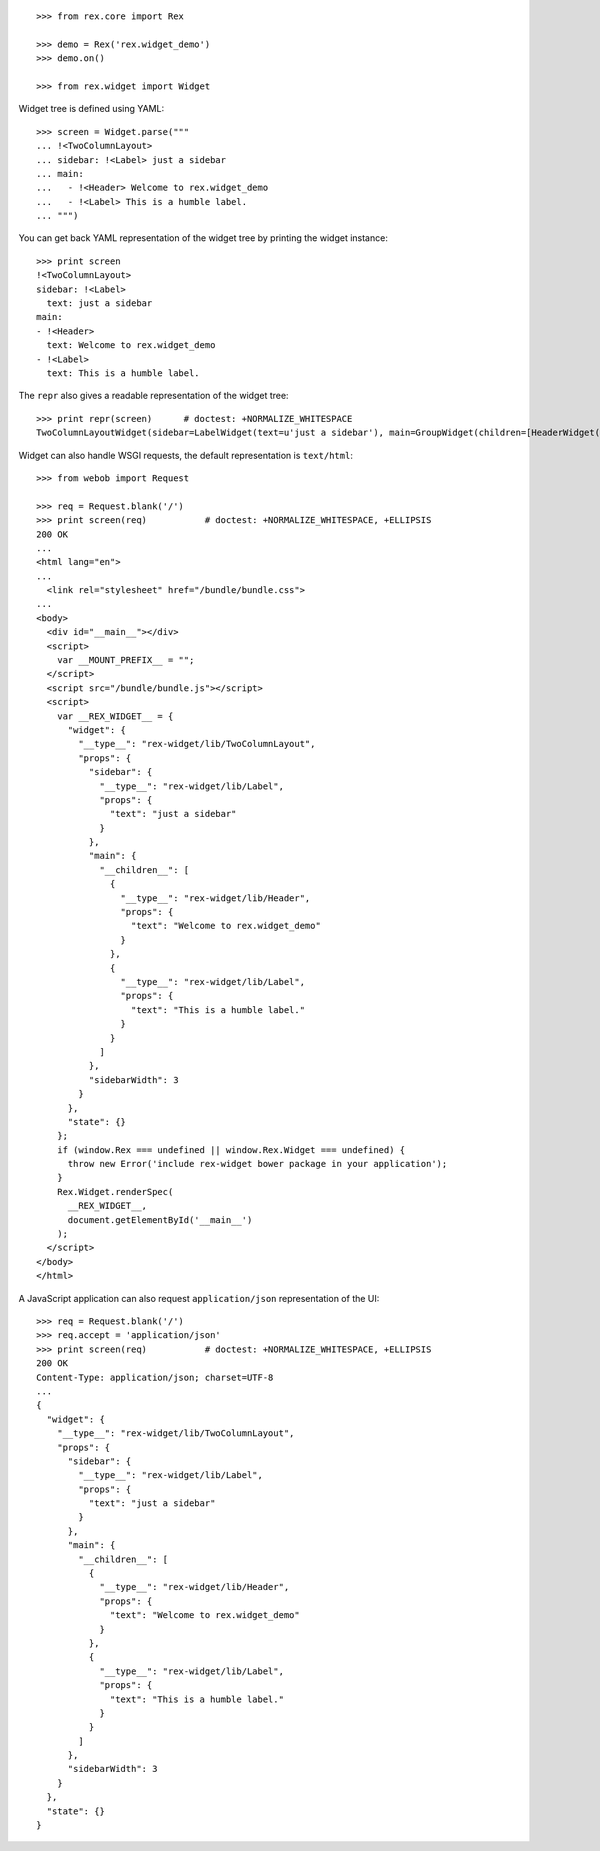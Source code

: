 ::

    >>> from rex.core import Rex

    >>> demo = Rex('rex.widget_demo')
    >>> demo.on()

    >>> from rex.widget import Widget

Widget tree is defined using YAML::

    >>> screen = Widget.parse("""
    ... !<TwoColumnLayout>
    ... sidebar: !<Label> just a sidebar
    ... main:
    ...   - !<Header> Welcome to rex.widget_demo
    ...   - !<Label> This is a humble label.
    ... """)

You can get back YAML representation of the widget tree by printing the widget
instance::

    >>> print screen
    !<TwoColumnLayout>
    sidebar: !<Label>
      text: just a sidebar
    main:
    - !<Header>
      text: Welcome to rex.widget_demo
    - !<Label>
      text: This is a humble label.

The ``repr`` also gives a readable representation of the widget tree::

    >>> print repr(screen)      # doctest: +NORMALIZE_WHITESPACE
    TwoColumnLayoutWidget(sidebar=LabelWidget(text=u'just a sidebar'), main=GroupWidget(children=[HeaderWidget(text=u'Welcome to rex.widget_demo'), LabelWidget(text=u'This is a humble label.')]))

Widget can also handle WSGI requests, the default representation is
``text/html``::

    >>> from webob import Request

    >>> req = Request.blank('/')
    >>> print screen(req)           # doctest: +NORMALIZE_WHITESPACE, +ELLIPSIS
    200 OK
    ...
    <html lang="en">
    ...
      <link rel="stylesheet" href="/bundle/bundle.css">
    ...
    <body>
      <div id="__main__"></div>
      <script>
        var __MOUNT_PREFIX__ = "";
      </script>
      <script src="/bundle/bundle.js"></script>
      <script>
        var __REX_WIDGET__ = {
          "widget": {
            "__type__": "rex-widget/lib/TwoColumnLayout", 
            "props": {
              "sidebar": {
                "__type__": "rex-widget/lib/Label", 
                "props": {
                  "text": "just a sidebar"
                }
              }, 
              "main": {
                "__children__": [
                  {
                    "__type__": "rex-widget/lib/Header", 
                    "props": {
                      "text": "Welcome to rex.widget_demo"
                    }
                  }, 
                  {
                    "__type__": "rex-widget/lib/Label", 
                    "props": {
                      "text": "This is a humble label."
                    }
                  }
                ]
              }, 
              "sidebarWidth": 3
            }
          }, 
          "state": {}
        };
        if (window.Rex === undefined || window.Rex.Widget === undefined) {
          throw new Error('include rex-widget bower package in your application');
        }
        Rex.Widget.renderSpec(
          __REX_WIDGET__,
          document.getElementById('__main__')
        );
      </script>
    </body>
    </html>

A JavaScript application can also request ``application/json`` representation of
the UI::

    >>> req = Request.blank('/')
    >>> req.accept = 'application/json'
    >>> print screen(req)           # doctest: +NORMALIZE_WHITESPACE, +ELLIPSIS
    200 OK
    Content-Type: application/json; charset=UTF-8
    ...
    {
      "widget": {
        "__type__": "rex-widget/lib/TwoColumnLayout", 
        "props": {
          "sidebar": {
            "__type__": "rex-widget/lib/Label", 
            "props": {
              "text": "just a sidebar"
            }
          }, 
          "main": {
            "__children__": [
              {
                "__type__": "rex-widget/lib/Header", 
                "props": {
                  "text": "Welcome to rex.widget_demo"
                }
              }, 
              {
                "__type__": "rex-widget/lib/Label", 
                "props": {
                  "text": "This is a humble label."
                }
              }
            ]
          }, 
          "sidebarWidth": 3
        }
      }, 
      "state": {}
    }
